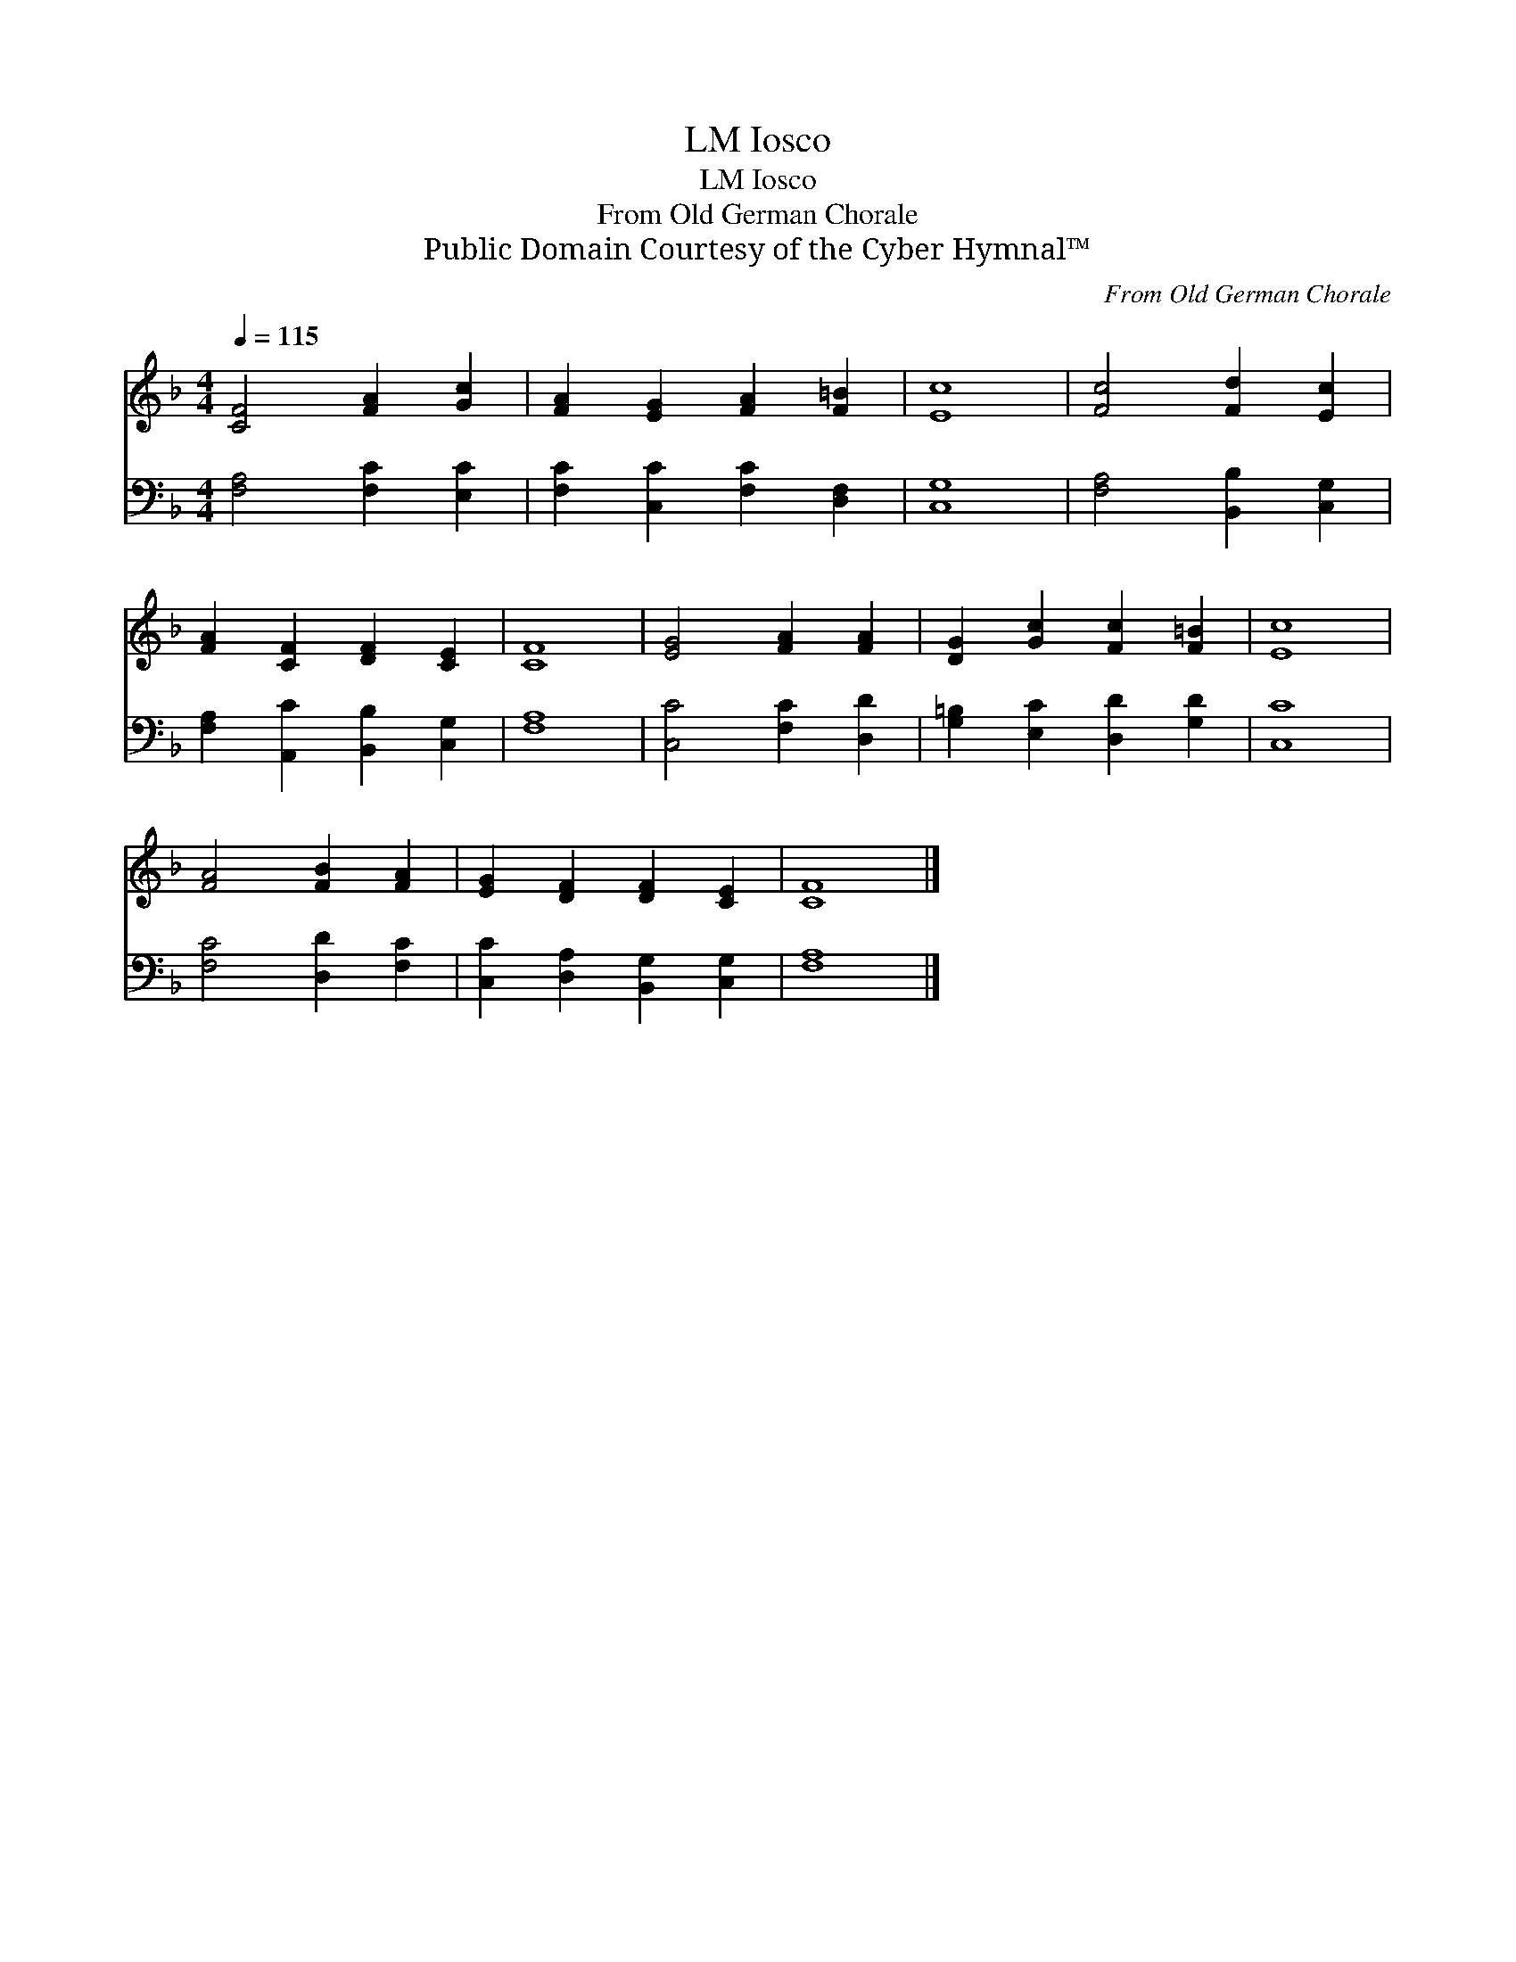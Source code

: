 X:1
T:Iosco, LM
T:Iosco, LM
T:From Old German Chorale
T:Public Domain Courtesy of the Cyber Hymnal™
C:From Old German Chorale
Z:Public Domain
Z:Courtesy of the Cyber Hymnal™
%%score 1 2
L:1/8
Q:1/4=115
M:4/4
K:F
V:1 treble 
V:2 bass 
V:1
 [CF]4 [FA]2 [Gc]2 | [FA]2 [EG]2 [FA]2 [F=B]2 | [Ec]8 | [Fc]4 [Fd]2 [Ec]2 | %4
 [FA]2 [CF]2 [DF]2 [CE]2 | [CF]8 | [EG]4 [FA]2 [FA]2 | [DG]2 [Gc]2 [Fc]2 [F=B]2 | [Ec]8 | %9
 [FA]4 [FB]2 [FA]2 | [EG]2 [DF]2 [DF]2 [CE]2 | [CF]8 |] %12
V:2
 [F,A,]4 [F,C]2 [E,C]2 | [F,C]2 [C,C]2 [F,C]2 [D,F,]2 | [C,G,]8 | [F,A,]4 [B,,B,]2 [C,G,]2 | %4
 [F,A,]2 [A,,C]2 [B,,B,]2 [C,G,]2 | [F,A,]8 | [C,C]4 [F,C]2 [D,D]2 | %7
 [G,=B,]2 [E,C]2 [D,D]2 [G,D]2 | [C,C]8 | [F,C]4 [D,D]2 [F,C]2 | [C,C]2 [D,A,]2 [B,,G,]2 [C,G,]2 | %11
 [F,A,]8 |] %12


